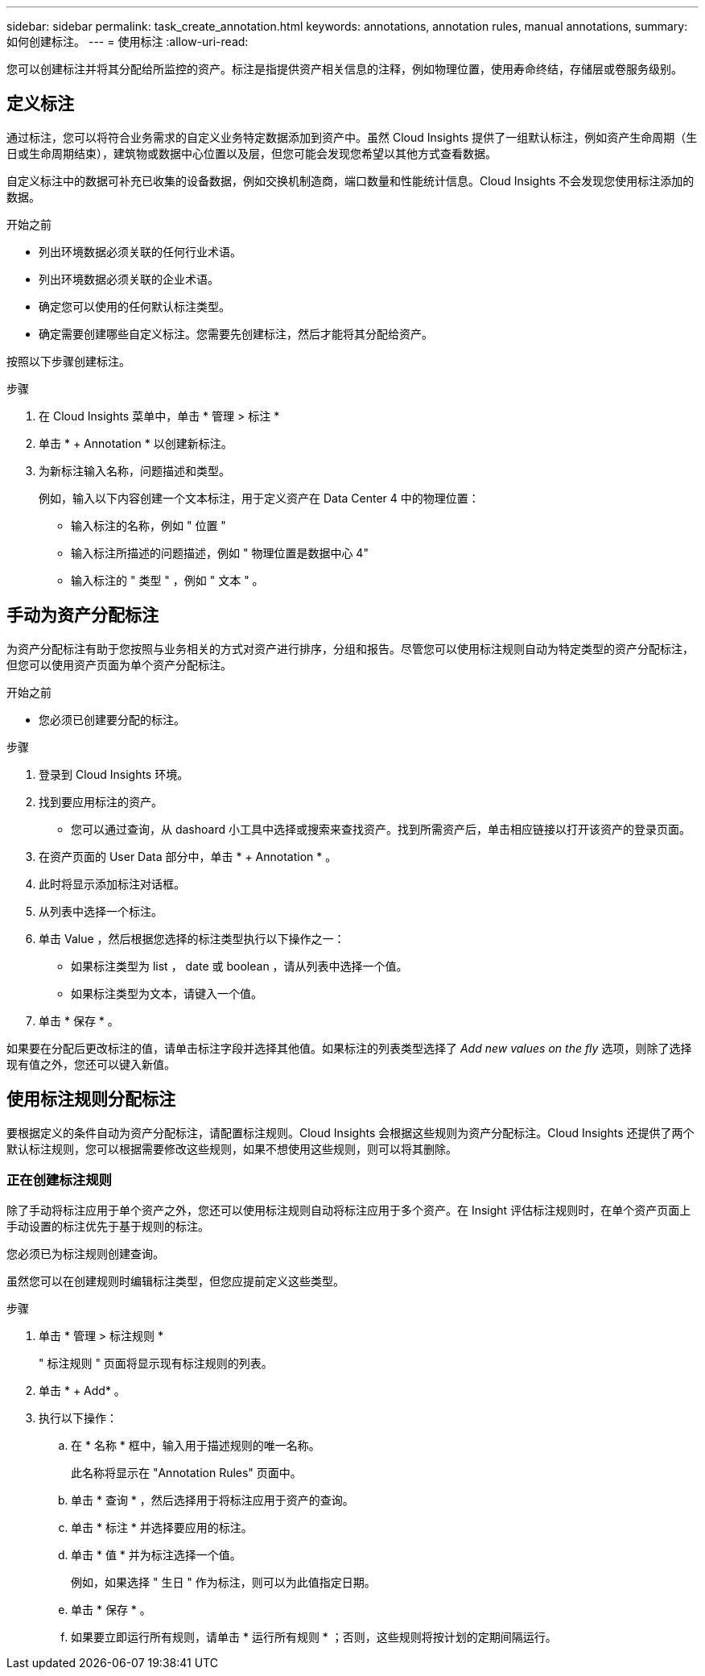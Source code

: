 ---
sidebar: sidebar 
permalink: task_create_annotation.html 
keywords: annotations, annotation rules, manual annotations, 
summary: 如何创建标注。 
---
= 使用标注
:allow-uri-read: 


[role="lead"]
您可以创建标注并将其分配给所监控的资产。标注是指提供资产相关信息的注释，例如物理位置，使用寿命终结，存储层或卷服务级别。



== 定义标注

通过标注，您可以将符合业务需求的自定义业务特定数据添加到资产中。虽然 Cloud Insights 提供了一组默认标注，例如资产生命周期（生日或生命周期结束），建筑物或数据中心位置以及层，但您可能会发现您希望以其他方式查看数据。

自定义标注中的数据可补充已收集的设备数据，例如交换机制造商，端口数量和性能统计信息。Cloud Insights 不会发现您使用标注添加的数据。

.开始之前
* 列出环境数据必须关联的任何行业术语。
* 列出环境数据必须关联的企业术语。
* 确定您可以使用的任何默认标注类型。
* 确定需要创建哪些自定义标注。您需要先创建标注，然后才能将其分配给资产。


按照以下步骤创建标注。

.步骤
. 在 Cloud Insights 菜单中，单击 * 管理 > 标注 *
. 单击 * + Annotation * 以创建新标注。
. 为新标注输入名称，问题描述和类型。
+
例如，输入以下内容创建一个文本标注，用于定义资产在 Data Center 4 中的物理位置：

+
** 输入标注的名称，例如 " 位置 "
** 输入标注所描述的问题描述，例如 " 物理位置是数据中心 4"
** 输入标注的 " 类型 " ，例如 " 文本 " 。






== 手动为资产分配标注

为资产分配标注有助于您按照与业务相关的方式对资产进行排序，分组和报告。尽管您可以使用标注规则自动为特定类型的资产分配标注，但您可以使用资产页面为单个资产分配标注。

.开始之前
* 您必须已创建要分配的标注。


.步骤
. 登录到 Cloud Insights 环境。
. 找到要应用标注的资产。
+
** 您可以通过查询，从 dashoard 小工具中选择或搜索来查找资产。找到所需资产后，单击相应链接以打开该资产的登录页面。


. 在资产页面的 User Data 部分中，单击 * + Annotation * 。
. 此时将显示添加标注对话框。
. 从列表中选择一个标注。
. 单击 Value ，然后根据您选择的标注类型执行以下操作之一：
+
** 如果标注类型为 list ， date 或 boolean ，请从列表中选择一个值。
** 如果标注类型为文本，请键入一个值。


. 单击 * 保存 * 。


如果要在分配后更改标注的值，请单击标注字段并选择其他值。如果标注的列表类型选择了 _Add new values on the fly_ 选项，则除了选择现有值之外，您还可以键入新值。



== 使用标注规则分配标注

要根据定义的条件自动为资产分配标注，请配置标注规则。Cloud Insights 会根据这些规则为资产分配标注。Cloud Insights 还提供了两个默认标注规则，您可以根据需要修改这些规则，如果不想使用这些规则，则可以将其删除。



=== 正在创建标注规则

除了手动将标注应用于单个资产之外，您还可以使用标注规则自动将标注应用于多个资产。在 Insight 评估标注规则时，在单个资产页面上手动设置的标注优先于基于规则的标注。

您必须已为标注规则创建查询。

虽然您可以在创建规则时编辑标注类型，但您应提前定义这些类型。

.步骤
. 单击 * 管理 > 标注规则 *
+
" 标注规则 " 页面将显示现有标注规则的列表。

. 单击 * + Add* 。
. 执行以下操作：
+
.. 在 * 名称 * 框中，输入用于描述规则的唯一名称。
+
此名称将显示在 "Annotation Rules" 页面中。

.. 单击 * 查询 * ，然后选择用于将标注应用于资产的查询。
.. 单击 * 标注 * 并选择要应用的标注。
.. 单击 * 值 * 并为标注选择一个值。
+
例如，如果选择 " 生日 " 作为标注，则可以为此值指定日期。

.. 单击 * 保存 * 。
.. 如果要立即运行所有规则，请单击 * 运行所有规则 * ；否则，这些规则将按计划的定期间隔运行。



